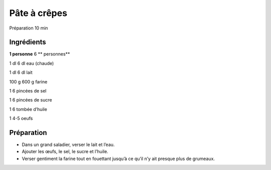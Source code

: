 Pâte à crêpes
=============

Préparation
10
min


Ingrédients
~~~~~~~~~~~

**1 personne**
6
** personnes**

1
dl
6
dl
eau (chaude)

1
dl
6
dl
lait

100
g
600
g
farine

1
6
pincées de sel

1
6
pincées de sucre

1
6
tombée d’huile

1
4-5
oeufs


Préparation
~~~~~~~~~~~

*   Dans un grand saladier, verser le lait et l’eau.



*   Ajouter les œufs, le sel, le sucre et l’huile.



*   Verser gentiment la farine tout en fouettant jusqu’à ce qu’il n’y ait presque plus de grumeaux.



